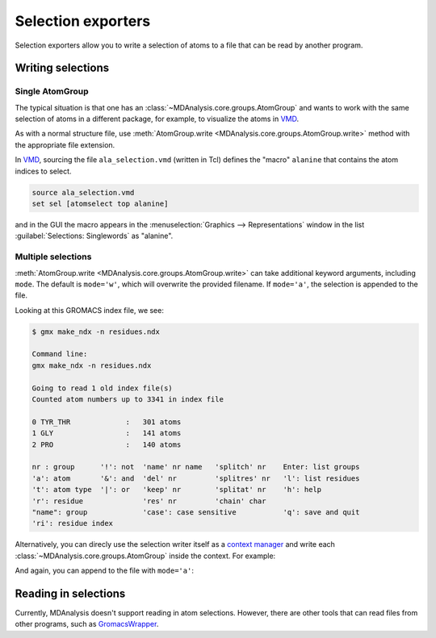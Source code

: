 
.. -*- coding: utf-8 -*-
.. _selection-exporters-label:

===================
Selection exporters
===================

Selection exporters allow you to write a selection of atoms to a file that can be read by another program. 

.. table:: Supported selection exporters

    .. include:: selection_exporter_formats.txt

Writing selections
==================

Single AtomGroup
----------------

The typical situation is that one has an
:class:`~MDAnalysis.core.groups.AtomGroup` and wants to work with the
same selection of atoms in a different package, for example, to
visualize the atoms in VMD_. 

.. ipython:: python

    import MDAnalysis as mda
    from MDAnalysis.tests.datafiles import PDB
    u = mda.Universe(PDB)
    ag = u.select_atoms('resname ALA')

As with a normal structure file, use :meth:`AtomGroup.write <MDAnalysis.core.groups.AtomGroup.write>` method with the appropriate file extension.

.. ipython:: python

    ag.write("ala_selection.vmd", name="alanine")

In VMD_, sourcing the file ``ala_selection.vmd`` (written in Tcl) defines the "macro" ``alanine`` that contains the atom indices to select.

.. code-block:: tcl

    source ala_selection.vmd
    set sel [atomselect top alanine]

and in the GUI the macro appears in the :menuselection:`Graphics -->
Representations` window in the list :guilabel:`Selections: Singlewords` as
"alanine".

Multiple selections
-------------------

:meth:`AtomGroup.write <MDAnalysis.core.groups.AtomGroup.write>` can take additional keyword arguments, including ``mode``. The default is ``mode='w'``, which will overwrite the provided filename. If ``mode='a'``, the selection is appended to the file.

.. ipython:: python

    u.select_atoms('resname T*').write('residues.ndx',
                                       name='TYR_THR',
                                       mode='a')
    u.select_atoms('resname GLY').write('residues.ndx', 
                                        name='GLY', 
                                        mode='a')
    u.select_atoms('resname PRO').write('residues.ndx', 
                                        name='PRO', 
                                        mode='a')

Looking at this GROMACS index file, we see:

.. code-block:: console

    $ gmx make_ndx -n residues.ndx

    Command line:
    gmx make_ndx -n residues.ndx

    Going to read 1 old index file(s)
    Counted atom numbers up to 3341 in index file

    0 TYR_THR             :   301 atoms
    1 GLY                 :   141 atoms
    2 PRO                 :   140 atoms

    nr : group      '!': not  'name' nr name   'splitch' nr    Enter: list groups
    'a': atom       '&': and  'del' nr         'splitres' nr   'l': list residues
    't': atom type  '|': or   'keep' nr        'splitat' nr    'h': help
    'r': residue              'res' nr         'chain' char
    "name": group             'case': case sensitive           'q': save and quit
    'ri': residue index

Alternatively, you can direcly use the selection writer itself as a `context manager`_ and write each :class:`~MDAnalysis.core.groups.AtomGroup` inside the context. For example:

.. ipython:: python

    with mda.selections.gromacs.SelectionWriter('residues.ndx', mode='w') as ndx:
        ndx.write(u.select_atoms('resname T*'), 
                  name='TYR_THR')
        ndx.write(u.select_atoms('resname GLY'),
                  name='GLY')

And again, you can append to the file with ``mode='a'``:

.. ipython:: python

    with mda.selections.gromacs.SelectionWriter('residues.ndx', mode='a') as ndx:
        ndx.write(u.select_atoms('resname PRO'), 
                  name='PRO')


Reading in selections
=====================

Currently, MDAnalysis doesn't support reading in atom selections. However, there are other tools that can read files from other programs, such as `GromacsWrapper`_. 

.. _CHARMM: http://www.charmm.org
.. _Gromacs: http://www.gromacs.org
.. _VMD: http://www.ks.uiuc.edu/Research/vmd/
.. _PyMol: http://www.pymol.org
.. _Jmol: http://wiki.jmol.org/
.. _GromacsWrapper: https://gromacswrapper.readthedocs.io/en/latest/
.. _`context manager`: https://docs.python.org/3/reference/datamodel.html#context-managers
